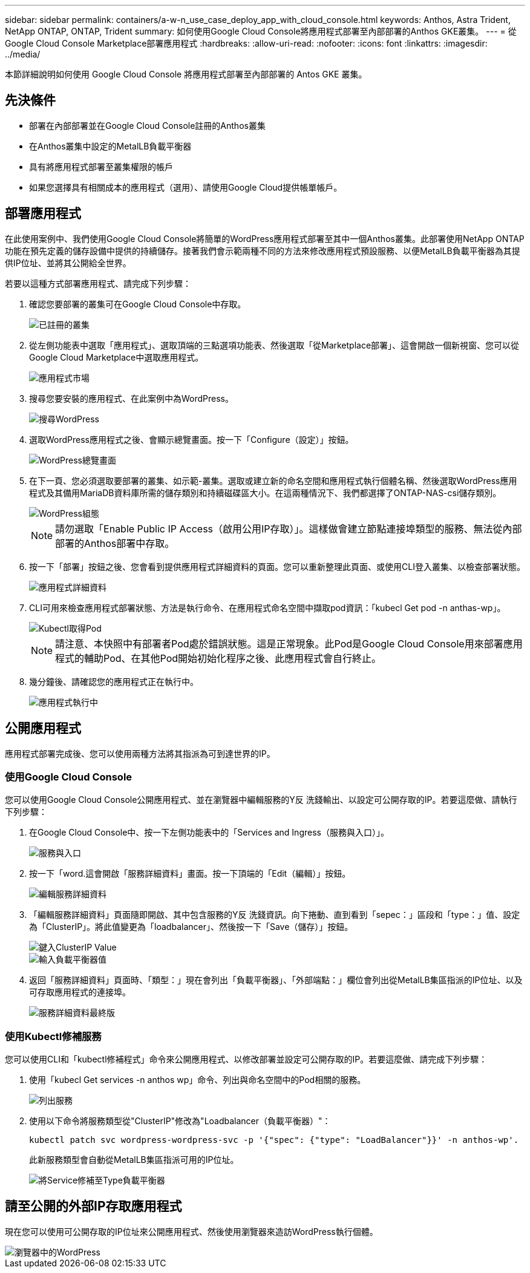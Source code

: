 ---
sidebar: sidebar 
permalink: containers/a-w-n_use_case_deploy_app_with_cloud_console.html 
keywords: Anthos, Astra Trident, NetApp ONTAP, ONTAP, Trident 
summary: 如何使用Google Cloud Console將應用程式部署至內部部署的Anthos GKE叢集。 
---
= 從Google Cloud Console Marketplace部署應用程式
:hardbreaks:
:allow-uri-read: 
:nofooter: 
:icons: font
:linkattrs: 
:imagesdir: ../media/


[role="lead"]
本節詳細說明如何使用 Google Cloud Console 將應用程式部署至內部部署的 Antos GKE 叢集。



== 先決條件

* 部署在內部部署並在Google Cloud Console註冊的Anthos叢集
* 在Anthos叢集中設定的MetalLB負載平衡器
* 具有將應用程式部署至叢集權限的帳戶
* 如果您選擇具有相關成本的應用程式（選用）、請使用Google Cloud提供帳單帳戶。




== 部署應用程式

在此使用案例中、我們使用Google Cloud Console將簡單的WordPress應用程式部署至其中一個Anthos叢集。此部署使用NetApp ONTAP 功能在預先定義的儲存設備中提供的持續儲存。接著我們會示範兩種不同的方法來修改應用程式預設服務、以便MetalLB負載平衡器為其提供IP位址、並將其公開給全世界。

若要以這種方式部署應用程式、請完成下列步驟：

. 確認您要部署的叢集可在Google Cloud Console中存取。
+
image::a-w-n_use_case_deploy_app-10.png[已註冊的叢集]

. 從左側功能表中選取「應用程式」、選取頂端的三點選項功能表、然後選取「從Marketplace部署」、這會開啟一個新視窗、您可以從Google Cloud Marketplace中選取應用程式。
+
image::a-w-n_use_case_deploy_app-09.png[應用程式市場]

. 搜尋您要安裝的應用程式、在此案例中為WordPress。
+
image::a-w-n_use_case_deploy_app-08.png[搜尋WordPress]

. 選取WordPress應用程式之後、會顯示總覽畫面。按一下「Configure（設定）」按鈕。
+
image::a-w-n_use_case_deploy_app-07.png[WordPress總覽畫面]

. 在下一頁、您必須選取要部署的叢集、如示範-叢集。選取或建立新的命名空間和應用程式執行個體名稱、然後選取WordPress應用程式及其備用MariaDB資料庫所需的儲存類別和持續磁碟區大小。在這兩種情況下、我們都選擇了ONTAP-NAS-csi儲存類別。
+
image::a-w-n_use_case_deploy_app-06.png[WordPress組態]

+

NOTE: 請勿選取「Enable Public IP Access（啟用公用IP存取）」。這樣做會建立節點連接埠類型的服務、無法從內部部署的Anthos部署中存取。

. 按一下「部署」按鈕之後、您會看到提供應用程式詳細資料的頁面。您可以重新整理此頁面、或使用CLI登入叢集、以檢查部署狀態。
+
image::a-w-n_use_case_deploy_app-05.png[應用程式詳細資料]

. CLI可用來檢查應用程式部署狀態、方法是執行命令、在應用程式命名空間中擷取pod資訊：「kubecl Get pod -n anthas-wp」。
+
image::a-w-n_use_case_deploy_app-04.png[Kubectl取得Pod]

+

NOTE: 請注意、本快照中有部署者Pod處於錯誤狀態。這是正常現象。此Pod是Google Cloud Console用來部署應用程式的輔助Pod、在其他Pod開始初始化程序之後、此應用程式會自行終止。

. 幾分鐘後、請確認您的應用程式正在執行中。
+
image::a-w-n_use_case_deploy_app-03.png[應用程式執行中]





== 公開應用程式

應用程式部署完成後、您可以使用兩種方法將其指派為可到達世界的IP。



=== 使用Google Cloud Console

您可以使用Google Cloud Console公開應用程式、並在瀏覽器中編輯服務的Y反 洗錢輸出、以設定可公開存取的IP。若要這麼做、請執行下列步驟：

. 在Google Cloud Console中、按一下左側功能表中的「Services and Ingress（服務與入口）」。
+
image::a-w-n_use_case_deploy_app-11.png[服務與入口]

. 按一下「word.這會開啟「服務詳細資料」畫面。按一下頂端的「Edit（編輯）」按鈕。
+
image::a-w-n_use_case_deploy_app-12.png[編輯服務詳細資料]

. 「編輯服務詳細資料」頁面隨即開啟、其中包含服務的Y反 洗錢資訊。向下捲動、直到看到「sepec：」區段和「type：」值、設定為「ClusterIP」。將此值變更為「loadbalancer」、然後按一下「Save（儲存）」按鈕。
+
image::a-w-n_use_case_deploy_app-13.png[鍵入ClusterIP Value]

+
image::a-w-n_use_case_deploy_app-14.png[輸入負載平衡器值]

. 返回「服務詳細資料」頁面時、「類型：」現在會列出「負載平衡器」、「外部端點：」欄位會列出從MetalLB集區指派的IP位址、以及可存取應用程式的連接埠。
+
image::a-w-n_use_case_deploy_app-15.png[服務詳細資料最終版]





=== 使用Kubectl修補服務

您可以使用CLI和「kubectl修補程式」命令來公開應用程式、以修改部署並設定可公開存取的IP。若要這麼做、請完成下列步驟：

. 使用「kubecl Get services -n anthos wp」命令、列出與命名空間中的Pod相關的服務。
+
image::a-w-n_use_case_deploy_app-02.png[列出服務]

. 使用以下命令將服務類型從"ClusterIP"修改為"Loadbalancer（負載平衡器）"：
+
[listing]
----
kubectl patch svc wordpress-wordpress-svc -p '{"spec": {"type": "LoadBalancer"}}' -n anthos-wp'.
----
+
此新服務類型會自動從MetalLB集區指派可用的IP位址。

+
image::a-w-n_use_case_deploy_app-01.png[將Service修補至Type負載平衡器]





== 請至公開的外部IP存取應用程式

現在您可以使用可公開存取的IP位址來公開應用程式、然後使用瀏覽器來造訪WordPress執行個體。

image::a-w-n_use_case_deploy_app-00.png[瀏覽器中的WordPress]
